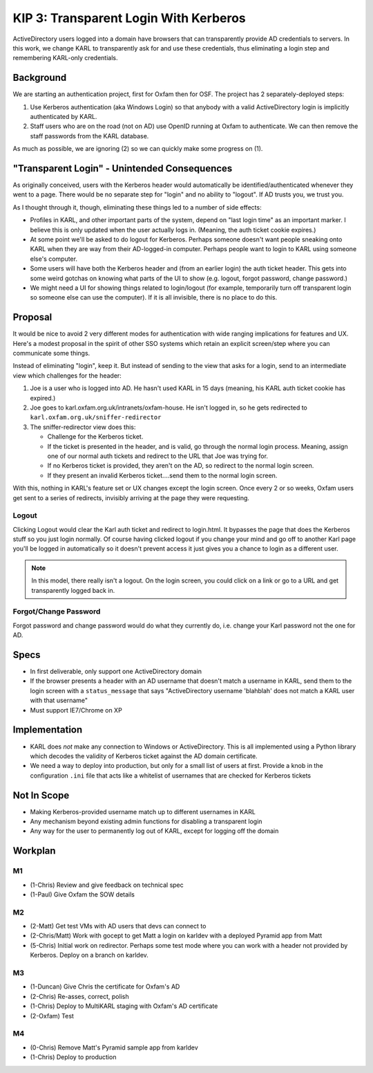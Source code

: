 ==========================================
KIP 3: Transparent Login With Kerberos
==========================================

ActiveDirectory users logged into a domain have browsers that can
transparently provide AD credentials to servers. In this work,
we change KARL to transparently ask for and use these credentials,
thus eliminating a login step and remembering KARL-only credentials.

Background
==========

We are starting an authentication project, first for Oxfam then for
OSF. The project has 2 separately-deployed steps:

1) Use Kerberos authentication (aka Windows Login) so that anybody
   with a valid ActiveDirectory login is implicitly authenticated by
   KARL.

2) Staff users who are on the road (not on AD) use OpenID running at
   Oxfam to authenticate. We can then remove the staff passwords from
   the KARL database.

As much as possible, we are ignoring (2) so we can quickly make
some progress on (1).

"Transparent Login" - Unintended Consequences
=============================================

As originally conceived, users with the Kerberos header would
automatically be identified/authenticated whenever they went to a
page. There would be no separate step for "login" and no ability to
"logout". If AD trusts you, we trust you.

As I thought through it, though, eliminating these things led to a
number of side effects:

- Profiles in KARL, and other important parts of the system, depend
  on "last login time" as an important marker. I believe this is only
  updated when the user actually logs in. (Meaning, the auth ticket
  cookie expires.)

- At some point we'll be asked to do logout for Kerberos. Perhaps
  someone doesn't want people sneaking onto KARL when they are way from
  their AD-logged-in computer. Perhaps people want to login to KARL
  using someone else's computer.

- Some users will have both the Kerberos header and (from an earlier
  login) the auth ticket header. This gets into some weird gotchas on
  knowing what parts of the UI to show (e.g. logout, forgot password,
  change password.)

- We might need a UI for showing things related to login/logout (for
  example, temporarily turn off transparent login so someone else can
  use the computer). If it is all invisible, there is no place to do
  this.

Proposal
=========

It would be nice to avoid 2 very different modes for authentication
with wide ranging implications for features and UX. Here's a modest
proposal in the spirit of other SSO systems which retain an explicit
screen/step where you can communicate some things.

Instead of eliminating "login", keep it. But instead of sending to the
view that asks for a login, send to an intermediate view which
challenges for the header:

1) Joe is a user who is logged into AD. He hasn't used KARL in 15 days
   (meaning, his KARL auth ticket cookie has expired.)

2) Joe goes to karl.oxfam.org.uk/intranets/oxfam-house. He isn't logged
   in, so he gets redirected to
   ``karl.oxfam.org.uk/sniffer-redirector``

3) The sniffer-redirector view does this:

   - Challenge for the Kerberos ticket.

   - If the ticket is presented in the header, and is valid, go through
     the normal login process. Meaning, assign one of our normal auth
     tickets and redirect to the URL that Joe was trying for.

   - If no Kerberos ticket is provided, they aren't on the AD,
     so redirect to the normal login screen.

   - If they present an invalid Kerberos ticket....send them to
     the normal login screen.

With this, nothing in KARL's feature set or UX changes except the
login screen. Once every 2 or so weeks, Oxfam users get sent to a
series of redirects, invisibly arriving at the page they were
requesting.

Logout
------

Clicking Logout would clear the Karl auth ticket and redirect to
login.html. It bypasses the page that does the Kerberos stuff so you
just login normally. Of course having clicked logout if you change your
mind and go off to another Karl page you'll be logged in automatically
so it doesn't prevent access it just gives you a chance to login as a
different user.

.. note::

  In this model, there really isn't a logout. On the login screen,
  you could click on a link or go to a URL and get transparently logged
  back in.

Forgot/Change Password
----------------------

Forgot password and change password would do what they currently do,
i.e. change your Karl password not the one for AD.

Specs
=====

- In first deliverable, only support one ActiveDirectory domain

- If the browser presents a header with an AD username that doesn't
  match a username in KARL, send them to the login screen with a
  ``status_message`` that says "ActiveDirectory username 'blahblah' does
  not match a KARL user with that username"

- Must support IE7/Chrome on XP

Implementation
==============

- KARL does *not* make any connection to Windows or ActiveDirectory.
  This is all implemented using a Python library which decodes the
  validity of Kerberos ticket against the AD domain certificate.

- We need a way to deploy into production, but only for a small list of
  users at first. Provide a knob in the configuration ``.ini`` file
  that acts like a whitelist of usernames that are checked for Kerberos
  tickets

Not In Scope
============

- Making Kerberos-provided username match up to different usernames in
  KARL

- Any mechanism beyond existing admin functions for disabling a
  transparent login

- Any way for the user to permanently log out of KARL, except for
  logging off the domain

Workplan
========

M1
--

- (1-Chris) Review and give feedback on technical spec

- (1-Paul) Give Oxfam the SOW details

M2
--

- (2-Matt) Get test VMs with AD users that devs can connect to

- (2-Chris/Matt) Work with gocept to get Matt a login on karldev with a
  deployed Pyramid app from Matt

- (5-Chris) Initial work on redirector. Perhaps some test mode where you
  can work with a header not provided by Kerberos. Deploy on a branch
  on karldev.

M3
--

- (1-Duncan) Give Chris the certificate for Oxfam's AD

- (2-Chris) Re-asses, correct, polish

- (1-Chris) Deploy to MultiKARL staging with Oxfam's AD certificate

- (2-Oxfam) Test

M4
--

- (0-Chris) Remove Matt's Pyramid sample app from karldev

- (1-Chris) Deploy to production